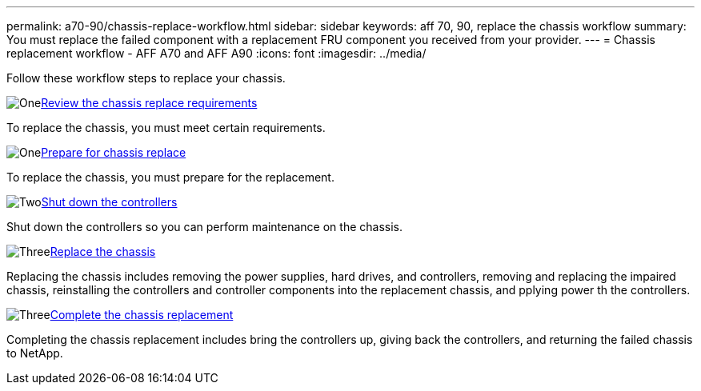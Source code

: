 ---
permalink: a70-90/chassis-replace-workflow.html
sidebar: sidebar
keywords: aff 70, 90, replace the chassis workflow
summary: You must replace the failed component with a replacement FRU component you received from your provider.
---
= Chassis replacement workflow - AFF A70 and AFF A90
:icons: font
:imagesdir: ../media/

[.lead]
Follow these workflow steps to replace your chassis.

.image:https://raw.githubusercontent.com/NetAppDocs/common/main/media/number-1.png[One]link:chassis-replace-requirements.html[Review the chassis replace requirements]
[role="quick-margin-para"]
To replace the chassis, you must meet certain requirements.

.image:https://raw.githubusercontent.com/NetAppDocs/common/main/media/number-2.png[One]link:chassis-replace-prepare.html[Prepare for chassis replace]
[role="quick-margin-para"]
To replace the chassis, you must prepare for the replacement.

.image:https://raw.githubusercontent.com/NetAppDocs/common/main/media/number-3.png[Two]link:chassis-replace-shutdown.html[Shut down the controllers]
[role="quick-margin-para"]
Shut down the controllers so you can perform maintenance on the chassis.

.image:https://raw.githubusercontent.com/NetAppDocs/common/main/media/number-4.png[Three]link:chassis-replace-move-hardware.html[Replace the chassis]
[role="quick-margin-para"]
Replacing the chassis includes removing the power supplies, hard drives, and controllers, removing and replacing the impaired chassis, reinstalling the controllers and controller components into the replacement chassis, and pplying power th the controllers.

.image:https://raw.githubusercontent.com/NetAppDocs/common/main/media/number-5.png[Three]link:a70-90/chassis-replace-complete-system-restore-rma.html[Complete the chassis replacement]
[role="quick-margin-para"]
Completing the chassis replacement includes bring the controllers up, giving back the controllers, and returning the failed chassis to NetApp.
